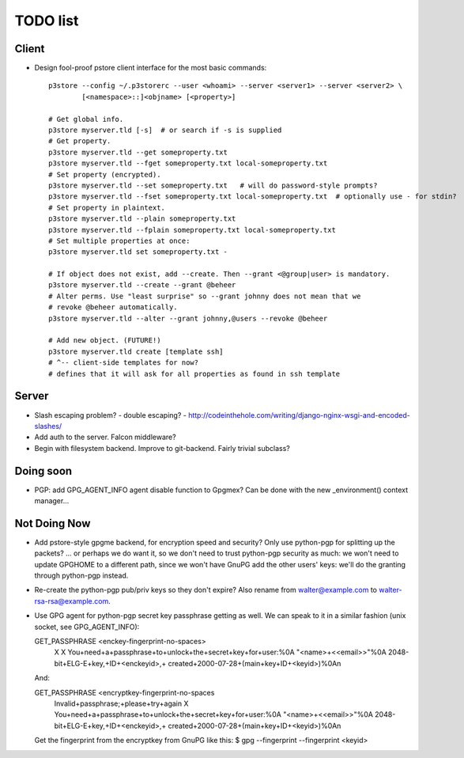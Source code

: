 TODO list
=========

Client
------

* Design fool-proof pstore client interface for the most basic commands::

    p3store --config ~/.p3storerc --user <whoami> --server <server1> --server <server2> \
            [<namespace>::]<objname> [<property>]

    # Get global info.
    p3store myserver.tld [-s]  # or search if -s is supplied
    # Get property.
    p3store myserver.tld --get someproperty.txt
    p3store myserver.tld --fget someproperty.txt local-someproperty.txt
    # Set property (encrypted).
    p3store myserver.tld --set someproperty.txt   # will do password-style prompts?
    p3store myserver.tld --fset someproperty.txt local-someproperty.txt  # optionally use - for stdin?
    # Set property in plaintext.
    p3store myserver.tld --plain someproperty.txt
    p3store myserver.tld --fplain someproperty.txt local-someproperty.txt
    # Set multiple properties at once:
    p3store myserver.tld set someproperty.txt -

    # If object does not exist, add --create. Then --grant <@group|user> is mandatory.
    p3store myserver.tld --create --grant @beheer
    # Alter perms. Use "least surprise" so --grant johnny does not mean that we
    # revoke @beheer automatically.
    p3store myserver.tld --alter --grant johnny,@users --revoke @beheer

    # Add new object. (FUTURE!)
    p3store myserver.tld create [template ssh]
    # ^-- client-side templates for now?
    # defines that it will ask for all properties as found in ssh template


Server
------

* Slash escaping problem?
  - double escaping?
  - http://codeinthehole.com/writing/django-nginx-wsgi-and-encoded-slashes/

* Add auth to the server. Falcon middleware?

* Begin with filesystem backend. Improve to git-backend. Fairly trivial
  subclass?


Doing soon
----------

* PGP: add GPG_AGENT_INFO agent disable function to Gpgmex? Can be done with
  the new _environment() context manager...


Not Doing Now
-------------

* Add pstore-style gpgme backend, for encryption speed and security? Only use
  python-pgp for splitting up the packets?
  ... or perhaps we do want it, so we don't need to trust python-pgp security
  as much: we won't need to update GPGHOME to a different path, since we won't
  have GnuPG add the other users' keys: we'll do the granting through
  python-pgp instead.

* Re-create the python-pgp pub/priv keys so they don't expire? Also rename
  from walter@example.com to walter-rsa-rsa@example.com.

* Use GPG agent for python-pgp secret key passphrase getting as well. We can
  speak to it in a similar fashion (unix socket, see GPG_AGENT_INFO):

  GET_PASSPHRASE <enckey-fingerprint-no-spaces>
    X X
    You+need+a+passphrase+to+unlock+the+secret+key+for+user:%0A
    \"<name>+<<email>>\"%0A
    2048-bit+ELG-E+key,+ID+<enckeyid>,+
    created+2000-07-28+(main+key+ID+<keyid>)%0A\n

  And:

  GET_PASSPHRASE <encryptkey-fingerprint-no-spaces
    Invalid+passphrase;+please+try+again X
    You+need+a+passphrase+to+unlock+the+secret+key+for+user:%0A
    \"<name>+<<email>>\"%0A
    2048-bit+ELG-E+key,+ID+<enckeyid>,+
    created+2000-07-28+(main+key+ID+<keyid>)%0A\n

  Get the fingerprint from the encryptkey from GnuPG like this:
  $ gpg --fingerprint --fingerprint <keyid>
